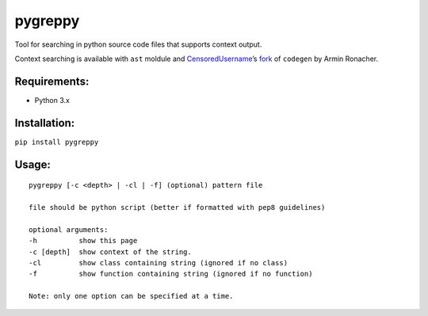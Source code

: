 pygreppy
========

Tool for searching in python source code files that supports context
output.

Context searching is available with ``ast`` moldule and
`CensoredUsername <https://github.com/CensoredUsername/>`__\ ’s
`fork <https://github.com/CensoredUsername/codegen>`__ of ``codegen`` by
Armin Ronacher.

Requirements:
-------------

-  Python 3.x
  
Installation: 
-------------
``pip install pygreppy``

Usage:
------

::

    pygreppy [-c <depth> | -cl | -f] (optional) pattern file

    file should be python script (better if formatted with pep8 guidelines)

    optional arguments:
    -h          show this page
    -c [depth]  show context of the string.
    -cl         show class containing string (ignored if no class)
    -f          show function containing string (ignored if no function)

    Note: only one option can be specified at a time.
